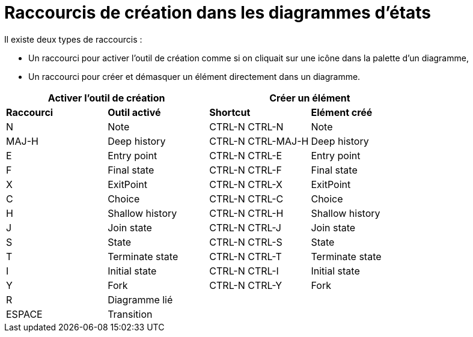 // Disable all captions for figures.
:!figure-caption:
// Path to the stylesheet files
:stylesdir: .

= Raccourcis de création dans les diagrammes d'états

Il existe deux types de raccourcis :

* Un raccourci pour activer l'outil de création comme si on cliquait sur une icône dans la palette d'un diagramme,
* Un raccourci pour créer et démasquer un élément directement dans un diagramme.


[%header]
|===
2+|Activer l'outil de création  2+| Créer un élément
|*Raccourci*|*Outil activé*|*Shortcut*|*Elément créé*
|N |Note |CTRL-N CTRL-N |Note
|MAJ-H |Deep history |CTRL-N CTRL-MAJ-H |Deep history
|E |Entry point |CTRL-N CTRL-E |Entry point
|F |Final state |CTRL-N CTRL-F |Final state
|X |ExitPoint |CTRL-N CTRL-X |ExitPoint
|C |Choice |CTRL-N CTRL-C |Choice
|H |Shallow history |CTRL-N CTRL-H |Shallow history
|J |Join state |CTRL-N CTRL-J |Join state
|S |State |CTRL-N CTRL-S |State
|T |Terminate state |CTRL-N CTRL-T |Terminate state
|I |Initial state |CTRL-N CTRL-I |Initial state
|Y |Fork |CTRL-N CTRL-Y |Fork
|R |Diagramme lié ||
|ESPACE |Transition ||
|===

